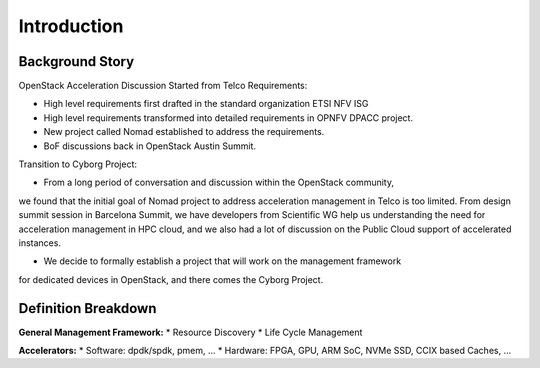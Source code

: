 Introduction
============

Background Story
----------------

OpenStack Acceleration  Discussion Started from Telco Requirements:

* High level requirements first drafted in the standard organization ETSI NFV ISG
* High level requirements transformed into detailed requirements in OPNFV DPACC project.
* New project called Nomad established to address the requirements.
* BoF discussions back in OpenStack Austin Summit.

Transition to Cyborg Project:

* From a long period of conversation and discussion within the OpenStack community,
we found that the initial goal of Nomad project to address acceleration management
in Telco is too limited. From design summit session in Barcelona Summit, we have
developers from Scientific WG help us understanding the need for acceleration management
in HPC cloud, and we also had a lot of discussion on the Public Cloud support of
accelerated instances.

* We decide to formally establish a project that will work on the management framework
for dedicated devices in OpenStack, and there comes the Cyborg Project.

Definition Breakdown
--------------------

**General Management Framework:**
* Resource Discovery
* Life Cycle Management


**Accelerators:**
* Software: dpdk/spdk, pmem, ...
* Hardware: FPGA, GPU, ARM SoC, NVMe SSD, CCIX based Caches, ...




